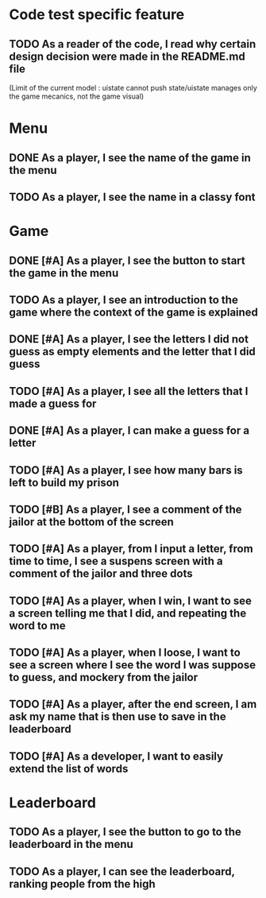 * Code test specific feature
** TODO As a reader of the code, I read why certain design decision were made in the README.md file
(Limit of the current model : uistate cannot push state/uistate manages only the game mecanics, not the game visual)
* Menu
** DONE As a player, I see the name of the game in the menu
** TODO As a player, I see the name in a classy font
* Game
** DONE [#A] As a player, I see the button to start the game in the menu
** TODO As a player, I see an introduction to the game where the context of the game is explained
** DONE [#A] As a player, I see the letters I did not guess as empty elements and the letter that I did guess
** TODO [#A] As a player, I see all the letters that I made a guess for
** DONE [#A] As a player, I can make a guess for a letter
** TODO [#A] As a player, I see how many bars is left to build my prison
** TODO [#B] As a player, I see a comment of the jailor at the bottom of the screen
** TODO [#A] As a player, from I input a letter, from time to time, I see a suspens screen with a comment of the jailor and three dots
** TODO [#A] As a player, when I win, I want to see a screen telling me that I did, and repeating the word to me
** TODO [#A] As a player, when I loose, I want to see a screen where I see the word I was suppose to guess, and mockery from the jailor
** TODO [#A] As a player, after the end screen, I am ask my name that is then use to save in the leaderboard
** TODO [#A] As a developer, I want to easily extend the list of words
* Leaderboard
** TODO As a player, I see the button to go to the leaderboard in the menu
** TODO As a player, I can see the leaderboard, ranking people from the high
